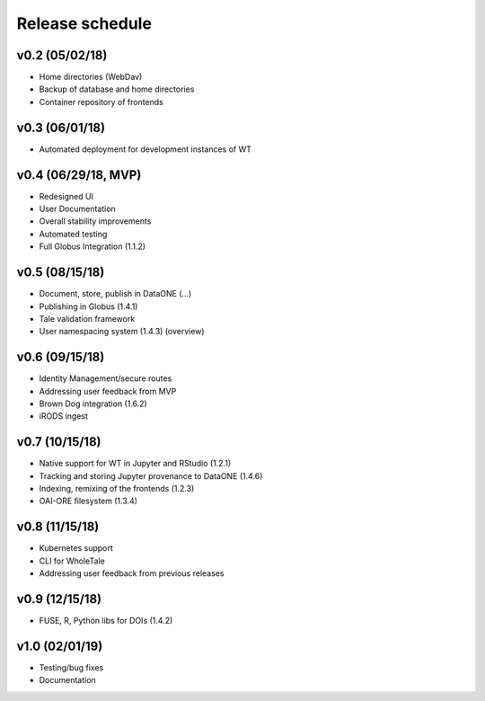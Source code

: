 .. _milestones:

Release schedule
================

v0.2 (05/02/18)
---------------
- Home directories (WebDav)
- Backup of database and home directories
- Container repository of frontends

v0.3 (06/01/18)
---------------
- Automated deployment for development instances of WT

v0.4 (06/29/18, MVP)
--------------------
- Redesigned UI
- User Documentation
- Overall stability improvements
- Automated testing
- Full Globus Integration (1.1.2)

v0.5 (08/15/18)
---------------
- Document, store, publish in DataONE (...)
- Publishing in Globus (1.4.1)
- Tale validation framework
- User namespacing system (1.4.3) (overview)

v0.6 (09/15/18)
---------------
- Identity Management/secure routes
- Addressing user feedback from MVP
- Brown Dog integration (1.6.2)
- iRODS ingest

v0.7 (10/15/18)
---------------
- Native support for WT in Jupyter and RStudio (1.2.1)
- Tracking and storing Jupyter provenance to DataONE (1.4.6)
- Indexing, remixing of the frontends (1.2.3)
- OAI-ORE filesystem (1.3.4)

v0.8 (11/15/18)
---------------
- Kubernetes support
- CLI for WholeTale
- Addressing user feedback from previous releases

v0.9 (12/15/18)
---------------
- FUSE, R, Python libs for DOIs (1.4.2)

v1.0 (02/01/19)
---------------
- Testing/bug fixes
- Documentation
